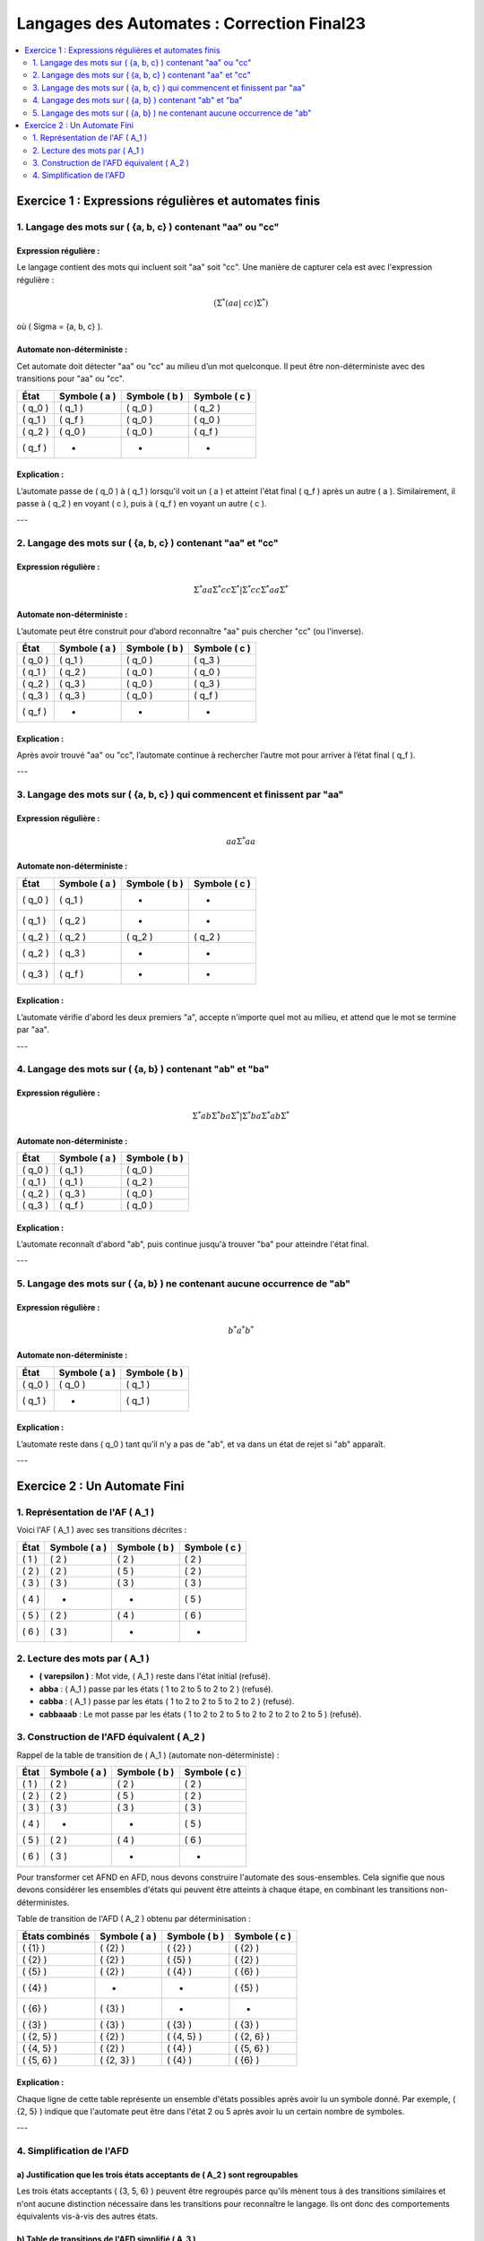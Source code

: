 ===========================================
Langages des Automates : Correction Final23
===========================================

.. contents::
   :depth: 2
   :local:
   
Exercice 1 : Expressions régulières et automates finis
======================================================

.. figure:: ex1.png
   :alt: ex1
   :align: center
   :width: 600px

1. Langage des mots sur \( \{a, b, c\} \) contenant "aa" ou "cc"
----------------------------------------------------------------

Expression régulière :
~~~~~~~~~~~~~~~~~~~~~~

Le langage contient des mots qui incluent soit "aa" soit "cc". Une manière de capturer cela est avec l'expression régulière :

.. math::

   (\Sigma^*(aa|\ cc)\Sigma^*)

où \( \Sigma = \{a, b, c\} \).

Automate non-déterministe :
~~~~~~~~~~~~~~~~~~~~~~~~~~~

Cet automate doit détecter "aa" ou "cc" au milieu d’un mot quelconque. Il peut être non-déterministe avec des transitions pour "aa" ou "cc".

.. list-table:: 
   :header-rows: 1

   * - **État**
     - **Symbole \( a \)**
     - **Symbole \( b \)**
     - **Symbole \( c \)**
   * - \( q_0 \)
     - \( q_1 \)
     - \( q_0 \)
     - \( q_2 \)
   * - \( q_1 \)
     - \( q_f \)
     - \( q_0 \)
     - \( q_0 \)
   * - \( q_2 \)
     - \( q_0 \)
     - \( q_0 \)
     - \( q_f \)
   * - \( q_f \)
     - -
     - -
     - -

Explication :
~~~~~~~~~~~~~

L’automate passe de \( q_0 \) à \( q_1 \) lorsqu'il voit un \( a \) et atteint l'état final \( q_f \) après un autre \( a \). Similairement, il passe à \( q_2 \) en voyant \( c \), puis à \( q_f \) en voyant un autre \( c \).

---

2. Langage des mots sur \( \{a, b, c\} \) contenant "aa" et "cc"
----------------------------------------------------------------

Expression régulière :
~~~~~~~~~~~~~~~~~~~~~~

.. math::

   \Sigma^*aa\Sigma^*cc\Sigma^*|\Sigma^*cc\Sigma^*aa\Sigma^*

Automate non-déterministe :
~~~~~~~~~~~~~~~~~~~~~~~~~~~

L’automate peut être construit pour d’abord reconnaître "aa" puis chercher "cc" (ou l'inverse).

.. list-table:: 
   :header-rows: 1

   * - **État**
     - **Symbole \( a \)**
     - **Symbole \( b \)**
     - **Symbole \( c \)**
   * - \( q_0 \)
     - \( q_1 \)
     - \( q_0 \)
     - \( q_3 \)
   * - \( q_1 \)
     - \( q_2 \)
     - \( q_0 \)
     - \( q_0 \)
   * - \( q_2 \)
     - \( q_3 \)
     - \( q_0 \)
     - \( q_3 \)
   * - \( q_3 \)
     - \( q_3 \)
     - \( q_0 \)
     - \( q_f \)
   * - \( q_f \)
     - -
     - -
     - -

Explication :
~~~~~~~~~~~~~

Après avoir trouvé "aa" ou "cc", l’automate continue à rechercher l’autre mot pour arriver à l’état final \( q_f \).

---

3. Langage des mots sur \( \{a, b, c\} \) qui commencent et finissent par "aa"
------------------------------------------------------------------------------

Expression régulière :
~~~~~~~~~~~~~~~~~~~~~~

.. math::

   aa\Sigma^*aa

Automate non-déterministe :
~~~~~~~~~~~~~~~~~~~~~~~~~~~

.. list-table:: 
   :header-rows: 1

   * - **État**
     - **Symbole \( a \)**
     - **Symbole \( b \)**
     - **Symbole \( c \)**
   * - \( q_0 \)
     - \( q_1 \)
     - -
     - -
   * - \( q_1 \)
     - \( q_2 \)
     - -
     - -
   * - \( q_2 \)
     - \( q_2 \)
     - \( q_2 \)
     - \( q_2 \)
   * - \( q_2 \)
     - \( q_3 \)
     - -
     - -
   * - \( q_3 \)
     - \( q_f \)
     - -
     - -

Explication :
~~~~~~~~~~~~~

L’automate vérifie d'abord les deux premiers "a", accepte n'importe quel mot au milieu, et attend que le mot se termine par "aa".

---

4. Langage des mots sur \( \{a, b\} \) contenant "ab" et "ba"
-------------------------------------------------------------

Expression régulière :
~~~~~~~~~~~~~~~~~~~~~~

.. math::

   \Sigma^*ab\Sigma^*ba\Sigma^*|\Sigma^*ba\Sigma^*ab\Sigma^*

Automate non-déterministe :
~~~~~~~~~~~~~~~~~~~~~~~~~~~

.. list-table:: 
   :header-rows: 1

   * - **État**
     - **Symbole \( a \)**
     - **Symbole \( b \)**
   * - \( q_0 \)
     - \( q_1 \)
     - \( q_0 \)
   * - \( q_1 \)
     - \( q_1 \)
     - \( q_2 \)
   * - \( q_2 \)
     - \( q_3 \)
     - \( q_0 \)
   * - \( q_3 \)
     - \( q_f \)
     - \( q_0 \)

Explication :
~~~~~~~~~~~~~

L’automate reconnaît d'abord "ab", puis continue jusqu'à trouver "ba" pour atteindre l'état final.

---

5. Langage des mots sur \( \{a, b\} \) ne contenant aucune occurrence de "ab"
-----------------------------------------------------------------------------

Expression régulière :
~~~~~~~~~~~~~~~~~~~~~~

.. math::

   b^*a^*b^*

Automate non-déterministe :
~~~~~~~~~~~~~~~~~~~~~~~~~~~

.. list-table:: 
   :header-rows: 1

   * - **État**
     - **Symbole \( a \)**
     - **Symbole \( b \)**
   * - \( q_0 \)
     - \( q_0 \)
     - \( q_1 \)
   * - \( q_1 \)
     - -
     - \( q_1 \)

Explication :
~~~~~~~~~~~~~

L’automate reste dans \( q_0 \) tant qu’il n'y a pas de "ab", et va dans un état de rejet si "ab" apparaît.

---

Exercice 2 : Un Automate Fini
=============================

.. figure:: ex2.png
   :alt: ex2
   :align: center
   :width: 600px

1. Représentation de l'AF \( A_1 \)
-----------------------------------

Voici l'AF \( A_1 \) avec ses transitions décrites :

.. list-table:: 
   :header-rows: 1

   * - **État**
     - **Symbole \( a \)**
     - **Symbole \( b \)**
     - **Symbole \( c \)**
   * - \( 1 \)
     - \( 2 \)
     - \( 2 \)
     - \( 2 \)
   * - \( 2 \)
     - \( 2 \)
     - \( 5 \)
     - \( 2 \)
   * - \( 3 \)
     - \( 3 \)
     - \( 3 \)
     - \( 3 \)
   * - \( 4 \)
     - -
     - -
     - \( 5 \)
   * - \( 5 \)
     - \( 2 \)
     - \( 4 \)
     - \( 6 \)
   * - \( 6 \)
     - \( 3 \)
     - -
     - -

2. Lecture des mots par \( A_1 \)
---------------------------------

- **\( \varepsilon \)** : Mot vide, \( A_1 \) reste dans l'état initial (refusé).
- **abba** : \( A_1 \) passe par les états \( 1 \to 2 \to 5 \to 2 \to 2 \) (refusé).
- **cabba** : \( A_1 \) passe par les états \( 1 \to 2 \to 2 \to 5 \to 2 \to 2 \) (refusé).
- **cabbaaab** : Le mot passe par les états \( 1 \to 2 \to 2 \to 5 \to 2 \to 2 \to 2 \to 2 \to 5 \) (refusé).

3. Construction de l'AFD équivalent \( A_2 \)
---------------------------------------------

Rappel de la table de transition de \( A_1 \) (automate non-déterministe) :

.. list-table:: 
   :header-rows: 1

   * - **État**
     - **Symbole \( a \)**
     - **Symbole \( b \)**
     - **Symbole \( c \)**
   * - \( 1 \)
     - \( 2 \)
     - \( 2 \)
     - \( 2 \)
   * - \( 2 \)
     - \( 2 \)
     - \( 5 \)
     - \( 2 \)
   * - \( 3 \)
     - \( 3 \)
     - \( 3 \)
     - \( 3 \)
   * - \( 4 \)
     - -
     - -
     - \( 5 \)
   * - \( 5 \)
     - \( 2 \)
     - \( 4 \)
     - \( 6 \)
   * - \( 6 \)
     - \( 3 \)
     - -
     - -

Pour transformer cet AFND en AFD, nous devons construire l'automate des sous-ensembles. Cela signifie que nous devons considérer les ensembles d'états qui peuvent être atteints à chaque étape, en combinant les transitions non-déterministes.

Table de transition de l'AFD \( A_2 \) obtenu par déterminisation :

.. list-table:: 
   :header-rows: 1

   * - **États combinés**
     - **Symbole \( a \)**
     - **Symbole \( b \)**
     - **Symbole \( c \)**
   * - \( \{1\} \)
     - \( \{2\} \)
     - \( \{2\} \)
     - \( \{2\} \)
   * - \( \{2\} \)
     - \( \{2\} \)
     - \( \{5\} \)
     - \( \{2\} \)
   * - \( \{5\} \)
     - \( \{2\} \)
     - \( \{4\} \)
     - \( \{6\} \)
   * - \( \{4\} \)
     - -
     - -
     - \( \{5\} \)
   * - \( \{6\} \)
     - \( \{3\} \)
     - -
     - -
   * - \( \{3\} \)
     - \( \{3\} \)
     - \( \{3\} \)
     - \( \{3\} \)
   * - \( \{2, 5\} \)
     - \( \{2\} \)
     - \( \{4, 5\} \)
     - \( \{2, 6\} \)
   * - \( \{4, 5\} \)
     - \( \{2\} \)
     - \( \{4\} \)
     - \( \{5, 6\} \)
   * - \( \{5, 6\} \)
     - \( \{2, 3\} \)
     - \( \{4\} \)
     - \( \{6\} \)

Explication :
~~~~~~~~~~~~~

Chaque ligne de cette table représente un ensemble d'états possibles après avoir lu un symbole donné. Par exemple, \( \{2, 5\} \) indique que l'automate peut être dans l'état 2 ou 5 après avoir lu un certain nombre de symboles.

---

4. Simplification de l'AFD
--------------------------

a) Justification que les trois états acceptants de \( A_2 \) sont regroupables
~~~~~~~~~~~~~~~~~~~~~~~~~~~~~~~~~~~~~~~~~~~~~~~~~~~~~~~~~~~~~~~~~~~~~~~~~~~~~~

Les trois états acceptants \( \{3, 5, 6\} \) peuvent être regroupés parce qu'ils mènent tous à des transitions similaires et n'ont aucune distinction nécessaire dans les transitions pour reconnaître le langage. Ils ont donc des comportements équivalents vis-à-vis des autres états.

b) Table de transitions de l'AFD simplifié \( A_3 \)
~~~~~~~~~~~~~~~~~~~~~~~~~~~~~~~~~~~~~~~~~~~~~~~~~~~~~

Après avoir regroupé les états \( \{3, 5, 6\} \) en un seul état \( q_f \), nous obtenons une nouvelle table de transition simplifiée.

.. list-table:: 
   :header-rows: 1

   * - **États combinés**
     - **Symbole \( a \)**
     - **Symbole \( b \)**
     - **Symbole \( c \)**
   * - \( \{1\} \)
     - \( \{2\} \)
     - \( \{2\} \)
     - \( \{2\} \)
   * - \( \{2\} \)
     - \( \{2\} \)
     - \( \{5\} \)
     - \( \{2\} \)
   * - \( \{5\} \)
     - \( \{2\} \)
     - \( \{4\} \)
     - \( q_f \)
   * - \( \{4\} \)
     - -
     - -
     - \( \{5\} \)
   * - \( q_f \)
     - \( q_f \)
     - \( q_f \)
     - \( q_f \)

Explication :
~~~~~~~~~~~~~

Les états \( 3, 5, 6 \) ont été regroupés en un seul état final \( q_f \), car ils ont des transitions équivalentes.

c) Preuve de la minimalité de \( A_3 \) (Algorithme de Hopcroft simplifié)
~~~~~~~~~~~~~~~~~~~~~~~~~~~~~~~~~~~~~~~~~~~~~~~~~~~~~~~~~~~~~~~~~~~~~~~~~~

1. **Étape 1** : Partition initiale — Nous commençons par deux ensembles : les états acceptants \( \{q_f\} \) et les non-acceptants \( \{1, 2, 4\} \).
2. **Étape 2** : Distinction des états — Nous vérifions les transitions depuis ces états. Les états \( 1, 2 \) sont distinguables par leurs transitions, mais les états \( 4 \) et \( q_f \) sont bien distincts des autres.
3. **Étape 3** : Finalisation — Après avoir itéré sur les transitions, nous concluons que \( A_3 \) est minimal car il n'existe aucune autre fusion possible d'états sans modifier le langage reconnu.

d) Expression régulière du langage reconnu
~~~~~~~~~~~~~~~~~~~~~~~~~~~~~~~~~~~~~~~~~~

L’expression régulière du langage reconnu par l'automate \( A_3 \) peut être simplifiée comme :

.. math::

   (a | b | c)^*(ab|c)^*(ba|c)^*(a | b | c)^*

Explication :
~~~~~~~~~~~~~

Cette expression régulière représente tous les mots formés à partir de \( \{a, b, c\} \) contenant les motifs "ab" ou "ba" dans différentes positions.

